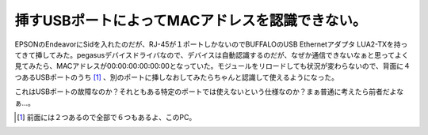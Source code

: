 挿すUSBポートによってMACアドレスを認識できない。
================================================

EPSONのEndeavorにSidを入れたのだが、RJ-45が１ポートしかないのでBUFFALOのUSB Ethernetアダプタ LUA2-TXを持ってきて挿してみた。pegasusデバイスドライバなので、デバイスは自動認識するのだが、なぜか通信できないなぁと思ってよく見てみたら、MACアドレスが00:00:00:00:00:00となっていた。モジュールをリロードしても状況が変わらないので、背面に４つあるUSBポートのうち [#]_ 、別のポートに挿しなおしてみたらちゃんと認識して使えるようになった。

これはUSBポートの故障なのか？それともある特定のポートでは使えないという仕様なのか？まぁ普通に考えたら前者だよなぁ…。






.. [#] 前面には２つあるので全部で６つもあるよ、このPC。


.. author:: default
.. categories:: Unix/Linux
.. tags::
.. comments::
